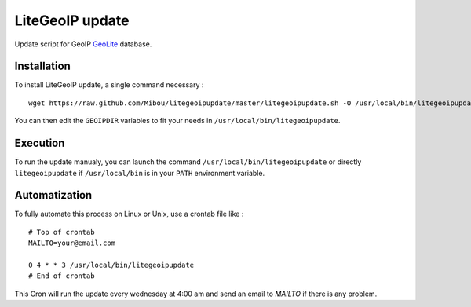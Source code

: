 LiteGeoIP update
=================

Update script for GeoIP `GeoLite <http://dev.maxmind.com/geoip/legacy/geolite>`_ database.

Installation
------------

To install LiteGeoIP update, a single command necessary :

::

    wget https://raw.github.com/Mibou/litegeoipupdate/master/litegeoipupdate.sh -O /usr/local/bin/litegeoipupdate

You can then edit the ``GEOIPDIR`` variables to fit your needs in ``/usr/local/bin/litegeoipupdate``.

Execution
---------

To run the update manualy, you can launch the command ``/usr/local/bin/litegeoipupdate`` or directly  ``litegeoipupdate`` if ``/usr/local/bin`` is in your ``PATH`` environment variable.

Automatization
--------------

To fully automate this process on Linux or Unix, use a crontab file like :

::

    # Top of crontab
    MAILTO=your@email.com

    0 4 * * 3 /usr/local/bin/litegeoipupdate
    # End of crontab

This Cron will run the update every wednesday at 4:00 am and send an email to `MAILTO` if there is any problem.

